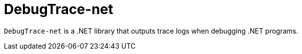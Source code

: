 = DebugTrace-net

`DebugTrace-net` is a .NET library that outputs trace logs when debugging .NET programs.
